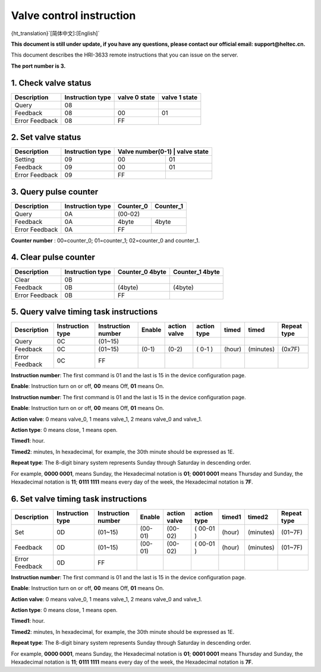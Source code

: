 *************************
Valve control instruction
*************************

{ht_translation}`[简体中文]:[English]`

**This document is still under update, if you have any questions, please contact our official email: support@heltec.cn.**

This document describes the HRI-3633 remote instructions that you can issue on the server.

**The port number is 3.**

1. Check valve status
=====================
+----------------+-------------------+---------------+---------------+
| Description    | Instruction type  | valve 0 state | valve 1 state |
+================+===================+===============+===============+
| Query          | 08                |               |               |
+----------------+-------------------+---------------+---------------+
| Feedback       | 08                | 00            | 01            |
+----------------+-------------------+---------------+---------------+
| Error Feedback | 08                | FF            |               |
+----------------+-------------------+---------------+---------------+

2. Set valve status
===================
+----------------+-------------------+------------------+-------------+
| Description    | Instruction type  | Valve number(0-1) | valve state|
+================+===================+==================+=============+
| Setting        | 09                | 00               | 01          |
+----------------+-------------------+------------------+-------------+
| Feedback       | 09                | 00               | 01          |
+----------------+-------------------+------------------+-------------+
| Error Feedback | 09                | FF               |             |
+----------------+-------------------+------------------+-------------+

3. Query pulse counter
======================
+----------------+-------------------+-------------------+-------------------+
| Description    | Instruction type  | Counter_0         | Counter_1         |
+================+===================+===================+===================+
| Query          | 0A                | (00-02)                               |
+----------------+-------------------+-------------------+-------------------+
| Feedback       | 0A                | 4byte             | 4byte             |
+----------------+-------------------+-------------------+-------------------+
| Error Feedback | 0A                | FF                |                   |
+----------------+-------------------+-------------------+-------------------+

**Counter number** : 00=counter_0; 01=counter_1; 02=counter_0 and counter_1.

4. Clear pulse counter
======================
+----------------+-------------------+------------------+-----------------+
| Description    | Instruction type  | Counter_0 4byte  | Counter_1 4byte |
+================+===================+==================+=================+
| Clear          | 0B                |                  |                 |
+----------------+-------------------+------------------+-----------------+
| Feedback       | 0B                | (4byte)          | (4byte)         |
+----------------+-------------------+------------------+-----------------+
| Error Feedback | 0B                | FF               |                 |
+----------------+-------------------+------------------+-----------------+

5. Query valve timing task instructions
=======================================
+----------------+-------------------+--------------------+--------+--------------+-------------+--------+-----------+-----------------+
| Description    | Instruction type  | Instruction number | Enable | action valve | action type | timed  | timed     | Repeat type     |
+================+===================+====================+========+==============+=============+========+===========+=================+
| Query          | 0C                | (01~15)            |        |              |             |        |           |                 |
+----------------+-------------------+--------------------+--------+--------------+-------------+--------+-----------+-----------------+
| Feedback       | 0C                | (01~15)            | (0-1)  | (0-2)        | ( 0-1 )     | (hour) | (minutes) | (0x7F)          |
+----------------+-------------------+--------------------+--------+--------------+-------------+--------+-----------+-----------------+
| Error Feedback | 0C                | FF                 |        |              |             |        |           |                 |
+----------------+-------------------+--------------------+--------+--------------+-------------+--------+-----------+-----------------+

**Instruction number**: The first command is 01 and the last is 15 in the device configuration page.

**Enable**: Instruction turn on or off, **00** means Off, **01** means On.

**Instruction number**: The first command is 01 and the last is 15 in the device configuration page.

**Enable**: Instruction turn on or off, **00** means Off, **01** means On.

**Action valve**: 0 means valve_0, 1 means valve_1, 2 means valve_0 and valve_1.

**Action type**: 0 means close, 1 means open.

**Timed1**: hour.

**Timed2**: minutes, In hexadecimal, for example, the 30th minute should be expressed as 1E.

**Repeat type**: The 8-digit binary system represents Sunday through Saturday in descending order.

For example, **0000 0001**, means Sunday, the Hexadecimal notation is **01**; **0001 0001** means Thursday and Sunday, the Hexadecimal notation is **11**; **0111 1111** means every day of the week, the Hexadecimal notation is **7F**.

6. Set valve timing task instructions
=====================================
+----------------+-------------------+--------------------+---------+--------------+-------------+--------+-----------+-----------------+
| Description    | Instruction type  | Instruction number | Enable  | action valve | action type | timed1 | timed2    | Repeat type     |
+================+===================+====================+=========+==============+=============+========+===========+=================+
| Set            | 0D                | (01~15)            | (00-01) | (00-02)      | ( 00-01 )   | (hour) | (minutes) | (01~7F)         |
+----------------+-------------------+--------------------+---------+--------------+-------------+--------+-----------+-----------------+
| Feedback       | 0D                | (01~15)            | (00-01) | (00-02)      | ( 00-01 )   | (hour) | (minutes) | (01~7F)         |
+----------------+-------------------+--------------------+---------+--------------+-------------+--------+-----------+-----------------+
| Error Feedback | 0D                | FF                 |         |              |             |        |           |                 |
+----------------+-------------------+--------------------+---------+--------------+-------------+--------+-----------+-----------------+

**Instruction number**: The first command is 01 and the last is 15 in the device configuration page.

**Enable**: Instruction turn on or off, **00** means Off, **01** means On.

**Action valve**: 0 means valve_0, 1 means valve_1, 2 means valve_0 and valve_1.

**Action type**: 0 means close, 1 means open.

**Timed1**: hour.

**Timed2**: minutes, In hexadecimal, for example, the 30th minute should be expressed as 1E.

**Repeat type**: The 8-digit binary system represents Sunday through Saturday in descending order.

For example, **0000 0001**, means Sunday, the Hexadecimal notation is **01**; **0001 0001** means Thursday and Sunday, the Hexadecimal notation is **11**; **0111 1111** means every day of the week, the Hexadecimal notation is **7F**.